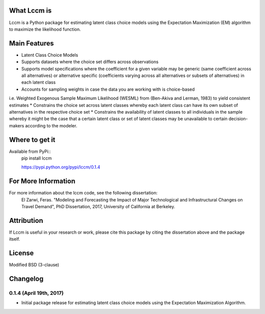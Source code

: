 What Lccm is
===============
Lccm is a Python package for estimating latent class choice models 
using the Expectation Maximization (EM) algorithm to maximize the likelihood function.

Main Features
=============

* Latent Class Choice Models

* Supports datasets where the choice set differs across observations
* Supports model specifications where the coefficient for a given variable may be generic (same coefficient across all alternatives) or alternative specific (coefficients varying across all alternatives or subsets of alternatives) in each latent class

* Accounts for sampling weights in case the data you are working with is choice-based 
i.e. Weighted Exogenous Sample Maximum Likelihood (WESML) from (Ben-Akiva and Lerman, 1983) to yield consistent estimates
* Constrains the choice set across latent classes whereby each latent class can have its own subset of alternatives
in the respective choice set
* Constrains the availability of latent classes to all individuals in the sample whereby it might be the case
that a certain latent class or set of latent classes may be unavailable to certain decision-makers according to the 
modeler.

Where to get it
===============
Available from PyPi::
    pip install lccm

    https://pypi.python.org/pypi/lccm/0.1.4



For More Information
====================
For more information about the lccm code, see the following dissertation:
    El Zarwi, Feras. "Modeling and Forecasting the Impact of Major Technological and Infrastructural Changes on Travel Demand", PhD Dissertation, 2017, University of California at Berkeley.

Attribution
===========
If Lccm is useful in your research or work, please cite this package by citing the dissertation above and the package itself.

License
=======
Modified BSD (3-clause)

Changelog
=========


0.1.4 (April 19th, 2017)
-------------------------
- Initial package release for estimating latent class choice models using the Expectation Maximization Algorithm.
